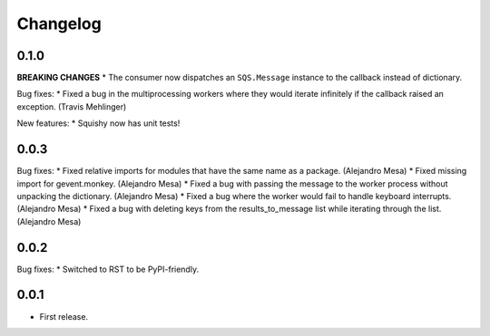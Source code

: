 Changelog
=========

0.1.0
-----

**BREAKING CHANGES**
* The consumer now dispatches an ``SQS.Message`` instance to the callback instead of dictionary.

Bug fixes:
* Fixed a bug in the multiprocessing workers where they would iterate infinitely if the callback raised an exception. (Travis Mehlinger)

New features:
* Squishy now has unit tests!

0.0.3
-----

Bug fixes:
* Fixed relative imports for modules that have the same name as a package. (Alejandro Mesa)
* Fixed missing import for gevent.monkey. (Alejandro Mesa)
* Fixed a bug with passing the message to the worker process without unpacking the dictionary. (Alejandro Mesa)
* Fixed a bug where the worker would fail to handle keyboard interrupts. (Alejandro Mesa)
* Fixed a bug with deleting keys from the results_to_message list while iterating through the list. (Alejandro Mesa)

0.0.2
-----

Bug fixes:
* Switched to RST to be PyPI-friendly.


0.0.1
-----

* First release.
